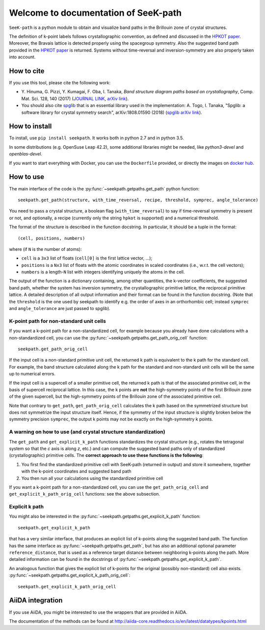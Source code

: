 Welcome to documentation of SeeK-path
=====================================

``SeeK-path`` is a python module to obtain and visualize band paths in the
Brillouin zone of crystal structures.

The definition of k-point labels follows crystallographic convention, as defined
and discussed in the `HPKOT paper`_. Moreover, the Bravais lattice is detected
properly using the spacegroup symmetry. Also the suggested band path provided
in the `HPKOT paper`_ is returned.
Systems without time-reversal and inversion-symmetry are also properly
taken into account.


===========
How to cite
===========
If you use this tool, please cite the following work:

- Y. Hinuma, G. Pizzi, Y. Kumagai, F. Oba, I. Tanaka, *Band structure diagram
  paths based on crystallography*, Comp. Mat. Sci. 128, 140 (2017)
  (`JOURNAL LINK`_, `arXiv link`_).
- You should also cite `spglib`_ that is an essential library used in the
  implementation: A. Togo, I. Tanaka,
  "Spglib: a software library for crystal symmetry search", arXiv:1808.01590 (2018) (`spglib arXiv link`_).


==============
How to install
==============
To install, use ``pip install seekpath``. It works both in python 2.7 and
in python 3.5.

In some distributions (e.g. OpenSuse Leap 42.2), some additional libraries
might be needed, like `python3-devel` and `openblas-devel`.

If you want to start everything with Docker, you can use the ``Dockerfile`` provided,
or directly the images on `docker hub`_.

==========
How to use
==========
The main interface of the code is the :py:func:`~seekpath.getpaths.get_path` python function::

    seekpath.get_path(structure, with_time_reversal, recipe, threshold, symprec, angle_tolerance)

You need to pass a crystal structure, a boolean flag (``with_time_reversal``) to say if time-reversal symmetry is present or not, and optionally, a recipe (currently only the string ``hpkot`` is supported) and a numerical threshold.

The format of the structure is described in the function docstring. In particular,
It should be a tuple in the format::

  (cell, positions, numbers)

where (if ``N`` is the number of atoms):

- ``cell`` is a ``3x3`` list of floats (``cell[0]`` is the first lattice vector, ...);
- ``positions`` is a ``Nx3`` list of floats with the atomic coordinates in scaled coordinates (i.e., w.r.t. the cell vectors);
- ``numbers`` is a length-``N`` list with integers identifying uniquely the atoms in the cell.

The output of the function is a dictionary containing, among other quantities, the k-vector coefficients, the suggested band path, whether the system has inversion symmetry, the crystallographic primitive lattice, the reciprocal primitive lattice.
A detailed description of all output information and their format can be found in the function docstring. (Note that the ``threshold`` is the one used by seekpath to identify
e.g. the order of axes in an orthorhombic cell; instead ``symprec`` and ``angle_tolerance`` are just passed to spglib).

----------------------------------------
K-point path for non-standard unit cells
----------------------------------------

If you want a k-point path for a non-standardized cell, for example because you
already have done calculations with a non-standardized cell, you can use the
:py:func:`~seekpath.getpaths.get_path_orig_cell` function::

     seekpath.get_path_orig_cell

If the input cell is a non-standard primitive unit cell, the returned k path is equivalent to the k path for the standard cell.
For example, the band structure calculated along the k path for the standard and non-standard unit cells will be the same up to numerical errors.

If the input cell is a supercell of a smaller primitive cell, the returned k path is that of the associated primitive cell, in the basis of supercell reciprocal lattice.
In this case, the k points are **not** the high-symmetry points of the first Brillouin zone of the given supercell, but the high-symmetry points of the Brillouin zone of the associated primitive cell.

Note that contrary to ``get_path``, ``get_path_orig_cell`` calculates the k path based on the symmetrized structure but does not symmetrize the input structure itself.
Hence, if the symmetry of the input structure is slightly broken below the symmetry precision ``symprec``, the output k points may not be exactly on the high-symmetry k points.

---------------------------------------------------------------
A warning on how to use (and crystal structure standardization)
---------------------------------------------------------------
The ``get_path`` and ``get_explicit_k_path`` functions standardizes the crystal structure
(e.g., rotates the tetragonal system so that the *c* axis is along *z*,
etc.) and can compute the suggested band paths only of standardized
(crystallographic) primitive cells. The
**correct approach to use these functions is the following**:

1. You first find the standardized primitive cell with SeeK-path (returned in
   output) and store it somewhere, together with the k-point coordinates
   and suggested band path

2. You then run all your calculations using the standardized primitive cell

If you want a k-point path for a non-standardized cell, you can use the
``get_path_orig_cell`` and ``get_explicit_k_path_orig_cell`` functions: see the above subsection.

---------------
Explicit k path
---------------

You might also be interested in the :py:func:`~seekpath.getpaths.get_explicit_k_path` function::

     seekpath.get_explicit_k_path

that has a very similar interface, that produces an explicit list of k-points along
the suggested band path. The function has the same interface as :py:func:`~seekpath.getpaths.get_path`, but
has also an additional optional parameter ``reference_distance``, that is used as a reference target distance between neighboring k-points along the path. More detailed information can be found in the docstrings of :py:func:`~seekpath.getpaths.get_explicit_k_path`.

An analogous function that gives the explicit list of k-points for the original (possibly non-standard) cell also exists. :py:func:`~seekpath.getpaths.get_explicit_k_path_orig_cell`::

     seekpath.get_explicit_k_path_orig_cell

=================
AiiDA integration
=================
If you use AiiDA, you might be interested to use the wrappers that are provided in AiiDA.

The documentation of the methods can be found at
http://aiida-core.readthedocs.io/en/latest/datatypes/kpoints.html


.. _HPKOT paper: http://dx.doi.org/10.1016/j.commatsci.2016.10.015
.. _JOURNAL LINK: http://dx.doi.org/10.1016/j.commatsci.2016.10.015
.. _arXiv link: https://arxiv.org/abs/1602.06402
.. _spglib: http://atztogo.github.io/spglib/
.. _Materials Cloud: http://www.materialscloud.org/tools/seekpath/
.. _docker hub: https://hub.docker.com/r/giovannipizzi/seekpath/
.. _AiiDA: http://www.aiida.net
.. _spglib arXiv link: https://arxiv.org/abs/1808.01590
